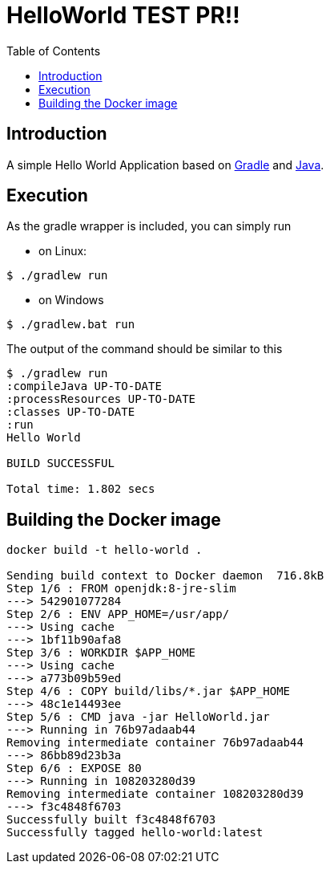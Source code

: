 
= HelloWorld TEST PR!!
:toc:

== Introduction
A simple Hello World Application based on https://gradle.org/[Gradle] and https://java.com/[Java].


== Execution

As the gradle wrapper is included, you can simply run

* on Linux:
[source, shell]
----
$ ./gradlew run
----
* on Windows
[source, shell]
----
$ ./gradlew.bat run
----

The output of the command should be similar to this

[source, shell]
----
$ ./gradlew run
:compileJava UP-TO-DATE
:processResources UP-TO-DATE
:classes UP-TO-DATE
:run
Hello World

BUILD SUCCESSFUL

Total time: 1.802 secs
----

== Building the Docker image

[source, shell]
----

docker build -t hello-world .

Sending build context to Docker daemon  716.8kB
Step 1/6 : FROM openjdk:8-jre-slim
---> 542901077284
Step 2/6 : ENV APP_HOME=/usr/app/
---> Using cache
---> 1bf11b90afa8
Step 3/6 : WORKDIR $APP_HOME
---> Using cache
---> a773b09b59ed
Step 4/6 : COPY build/libs/*.jar $APP_HOME
---> 48c1e14493ee
Step 5/6 : CMD java -jar HelloWorld.jar
---> Running in 76b97adaab44
Removing intermediate container 76b97adaab44
---> 86bb89d23b3a
Step 6/6 : EXPOSE 80
---> Running in 108203280d39
Removing intermediate container 108203280d39
---> f3c4848f6703
Successfully built f3c4848f6703
Successfully tagged hello-world:latest
----
